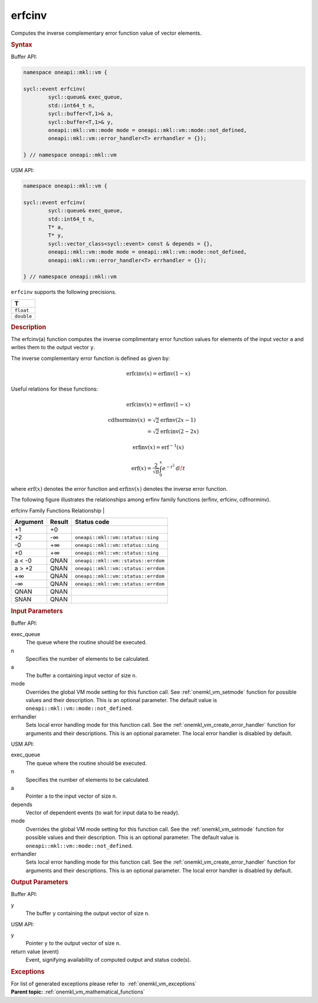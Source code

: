 .. SPDX-FileCopyrightText: 2019-2020 Intel Corporation
..
.. SPDX-License-Identifier: CC-BY-4.0

.. _onemkl_vm_erfcinv:

erfcinv
=======


.. container::


   Computes the inverse complementary error function value of vector
   elements.


   .. container:: section


      .. rubric:: Syntax
         :class: sectiontitle


      Buffer API:


      .. code-block:: cpp


            namespace oneapi::mkl::vm {

            sycl::event erfcinv(
                    sycl::queue& exec_queue,
                    std::int64_t n,
                    sycl::buffer<T,1>& a,
                    sycl::buffer<T,1>& y,
                    oneapi::mkl::vm::mode mode = oneapi::mkl::vm::mode::not_defined,
                    oneapi::mkl::vm::error_handler<T> errhandler = {});

            } // namespace oneapi::mkl::vm



      USM API:


      .. code-block:: cpp


            namespace oneapi::mkl::vm {

            sycl::event erfcinv(
                    sycl::queue& exec_queue,
                    std::int64_t n,
                    T* a,
                    T* y,
                    sycl::vector_class<sycl::event> const & depends = {},
                    oneapi::mkl::vm::mode mode = oneapi::mkl::vm::mode::not_defined,
                    oneapi::mkl::vm::error_handler<T> errhandler = {});

            } // namespace oneapi::mkl::vm



      ``erfcinv`` supports the following precisions.


      .. list-table::
         :header-rows: 1

         * - T
         * - ``float``
         * - ``double``


.. container:: section


   .. rubric:: Description
      :class: sectiontitle


   The erfcinv(a) function computes the inverse complimentary error
   function values for elements of the input vector ``a`` and writes
   them to the output vector ``y``.


   The inverse complementary error function is defined as given by:

   .. math::
      \operatorname{erfcinv}(x) = \operatorname{erfinv}(1 - x)


   Useful relations for these functions:

   .. math::
      \operatorname{erfcinv}(x) = \operatorname{erfinv}(1 - x)


   .. math::
      \operatorname{cdfnorminv}(x) &= \sqrt{2} \operatorname{erfinv}(2x - 1) \\
                                   &= \sqrt{2} \operatorname{erfcinv}(2 - 2x)


   .. math::
      \operatorname{erfinv}(x) = \operatorname{erf}^{-1}(x)


   .. math::
      \operatorname{erf}(x) = \frac{2}{\sqrt{\pi}} \int_0^x e^{-t^2} \operatorname{d \!} t


   where :math:`\operatorname{erf}(x)` denotes the error function and :math:`\operatorname{erfinv}(x)`
   denotes the inverse error function.


   The following figure illustrates the relationships among erfinv
   family functions (erfinv, erfcinv, cdfnorminv).


   .. container:: figtop


      erfcinv Family Functions Relationship
      |


      .. container:: imagecenter


         |image0|


   .. container:: tablenoborder


      .. list-table::
         :header-rows: 1

         * - Argument
           - Result
           - Status code
         * - +1
           - +0
           -  
         * - +2
           - -∞
           - ``oneapi::mkl::vm::status::sing``
         * - -0
           - +∞
           - ``oneapi::mkl::vm::status::sing``
         * - +0
           - +∞
           - ``oneapi::mkl::vm::status::sing``
         * - a < -0
           - QNAN
           - ``oneapi::mkl::vm::status::errdom``
         * - a > +2
           - QNAN
           - ``oneapi::mkl::vm::status::errdom``
         * - +∞
           - QNAN
           - ``oneapi::mkl::vm::status::errdom``
         * - -∞
           - QNAN
           - ``oneapi::mkl::vm::status::errdom``
         * - QNAN
           - QNAN
           -  
         * - SNAN
           - QNAN
           -  




.. container:: section


   .. rubric:: Input Parameters
      :class: sectiontitle


   Buffer API:


   exec_queue
      The queue where the routine should be executed.


   n
      Specifies the number of elements to be calculated.


   a
      The buffer ``a`` containing input vector of size ``n``.


   mode
      Overrides the global VM mode setting for this function call. See
      :ref:`onemkl_vm_setmode`
      function for possible values and their description. This is an
      optional parameter. The default value is ``oneapi::mkl::vm::mode::not_defined``.


   errhandler
      Sets local error handling mode for this function call. See the
      :ref:`onemkl_vm_create_error_handler`
      function for arguments and their descriptions. This is an optional
      parameter. The local error handler is disabled by default.


   USM API:


   exec_queue
      The queue where the routine should be executed.


   n
      Specifies the number of elements to be calculated.


   a
      Pointer ``a`` to the input vector of size ``n``.


   depends
      Vector of dependent events (to wait for input data to be ready).


   mode
      Overrides the global VM mode setting for this function call. See
      the :ref:`onemkl_vm_setmode`
      function for possible values and their description. This is an
      optional parameter. The default value is ``oneapi::mkl::vm::mode::not_defined``.


   errhandler
      Sets local error handling mode for this function call. See the
      :ref:`onemkl_vm_create_error_handler`
      function for arguments and their descriptions. This is an optional
      parameter. The local error handler is disabled by default.


.. container:: section


   .. rubric:: Output Parameters
      :class: sectiontitle


   Buffer API:


   y
      The buffer ``y`` containing the output vector of size ``n``.


   USM API:


   y
      Pointer ``y`` to the output vector of size ``n``.


   return value (event)
      Event, signifying availability of computed output and status code(s).

.. container:: section


    .. rubric:: Exceptions
        :class: sectiontitle

    For list of generated exceptions please refer to  :ref:`onemkl_vm_exceptions`


.. container:: familylinks


   .. container:: parentlink

      **Parent topic:** :ref:`onemkl_vm_mathematical_functions`



.. |image0| image:: ../equations/inverse_error_functions_plot.jpg
